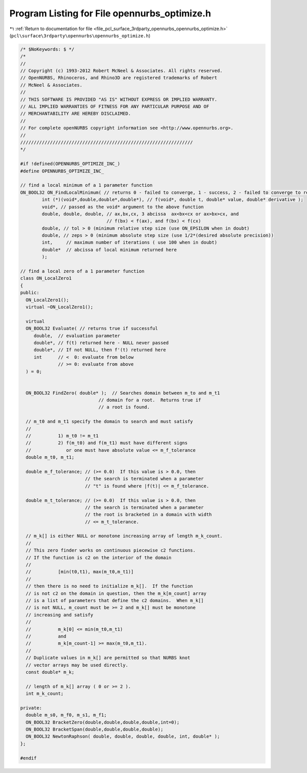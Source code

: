 
.. _program_listing_file_pcl_surface_3rdparty_opennurbs_opennurbs_optimize.h:

Program Listing for File opennurbs_optimize.h
=============================================

|exhale_lsh| :ref:`Return to documentation for file <file_pcl_surface_3rdparty_opennurbs_opennurbs_optimize.h>` (``pcl\surface\3rdparty\opennurbs\opennurbs_optimize.h``)

.. |exhale_lsh| unicode:: U+021B0 .. UPWARDS ARROW WITH TIP LEFTWARDS

.. code-block:: cpp

   /* $NoKeywords: $ */
   /*
   //
   // Copyright (c) 1993-2012 Robert McNeel & Associates. All rights reserved.
   // OpenNURBS, Rhinoceros, and Rhino3D are registered trademarks of Robert
   // McNeel & Associates.
   //
   // THIS SOFTWARE IS PROVIDED "AS IS" WITHOUT EXPRESS OR IMPLIED WARRANTY.
   // ALL IMPLIED WARRANTIES OF FITNESS FOR ANY PARTICULAR PURPOSE AND OF
   // MERCHANTABILITY ARE HEREBY DISCLAIMED.
   //        
   // For complete openNURBS copyright information see <http://www.opennurbs.org>.
   //
   ////////////////////////////////////////////////////////////////
   */
   
   #if !defined(OPENNURBS_OPTIMIZE_INC_)
   #define OPENNURBS_OPTIMIZE_INC_
   
   // find a local minimum of a 1 parameter function
   ON_BOOL32 ON_FindLocalMinimum( // returns 0 - failed to converge, 1 - success, 2 - failed to converge to requested tolerances
           int (*)(void*,double,double*,double*), // f(void*, double t, double* value, double* derivative );
           void*, // passed as the void* argument to the above function
           double, double, double, // ax,bx,cx, 3 abcissa  ax<bx<cx or ax>bx>cx, and
                                   // f(bx) < f(ax), and f(bx) < f(cx)
           double, // tol > 0 (minimum relative step size (use ON_EPSILON when in doubt)
           double, // zeps > 0 (minimum absolute step size (use 1/2*(desired absolute precision))
           int,     // maximum number of iterations ( use 100 when in doubt)
           double*  // abcissa of local minimum returned here
           );
   
   // find a local zero of a 1 parameter function
   class ON_LocalZero1
   {
   public:
     ON_LocalZero1();
     virtual ~ON_LocalZero1();
   
     virtual
     ON_BOOL32 Evaluate( // returns true if successful
        double,  // evaluation parameter
        double*, // f(t) returned here - NULL never passed
        double*, // If not NULL, then f'(t) returned here
        int      // <  0: evaluate from below
                 // >= 0: evaluate from above
     ) = 0;
   
   
     ON_BOOL32 FindZero( double* );  // Searches domain between m_to and m_t1
                                // domain for a root.  Returns true if
                                // a root is found.
   
     // m_t0 and m_t1 specify the domain to search and must satisfy 
     //
     //          1) m_t0 != m_t1
     //          2) f(m_t0) and f(m_t1) must have different signs
     //             or one must have absolute value <= m_f_tolerance
     double m_t0, m_t1; 
   
     double m_f_tolerance; // (>= 0.0)  If this value is > 0.0, then
                           // the search is terminated when a parameter
                           // "t" is found where |f(t)| <= m_f_tolerance.
   
     double m_t_tolerance; // (>= 0.0)  If this value is > 0.0, then
                           // the search is terminated when a parameter
                           // the root is bracketed in a domain with width
                           // <= m_t_tolerance.
   
     // m_k[] is either NULL or monotone increasing array of length m_k_count.
     //
     // This zero finder works on continuous piecewise c2 functions.
     // If the function is c2 on the interior of the domain 
     //
     //          [min(t0,t1), max(m_t0,m_t1)]
     //
     // then there is no need to initialize m_k[].  If the function
     // is not c2 on the domain in question, then the m_k[m_count] array
     // is a list of parameters that define the c2 domains.  When m_k[] 
     // is not NULL, m_count must be >= 2 and m_k[] must be monotone 
     // increasing and satisfy 
     //
     //          m_k[0] <= min(m_t0,m_t1) 
     //          and
     //          m_k[m_count-1] >= max(m_t0,m_t1).
     //
     // Duplicate values in m_k[] are permitted so that NURBS knot
     // vector arrays may be used directly.
     const double* m_k;
     
     // length of m_k[] array ( 0 or >= 2 ).
     int m_k_count;     
   
   private:
     double m_s0, m_f0, m_s1, m_f1;
     ON_BOOL32 BracketZero(double,double,double,double,int=0);
     ON_BOOL32 BracketSpan(double,double,double,double);
     ON_BOOL32 NewtonRaphson( double, double, double, double, int, double* );
   };
   
   #endif
   
